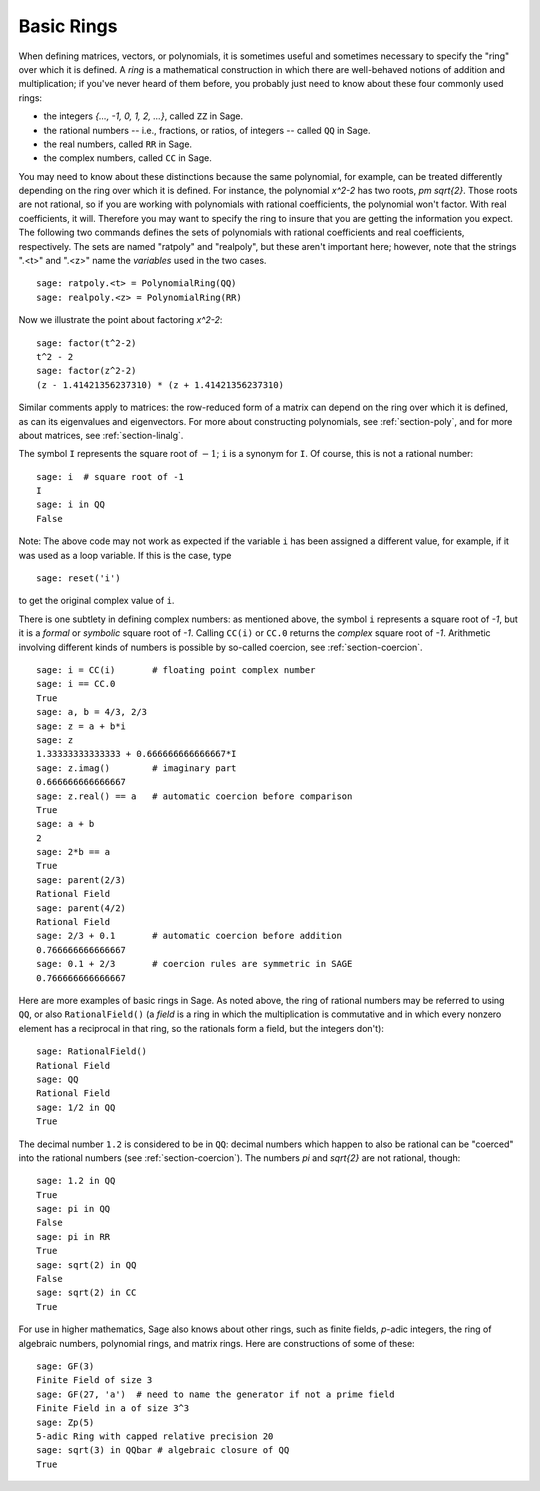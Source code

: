 .. _section-rings:

Basic Rings
===========

When defining matrices, vectors, or polynomials, it is sometimes
useful and sometimes necessary to specify the "ring" over which it is
defined.  A *ring* is a mathematical construction in which there are
well-behaved notions of addition and multiplication; if you've never
heard of them before, you probably just need to know about these
four commonly used rings:

* the integers `\{..., -1, 0, 1, 2, ...\}`, called ``ZZ`` in Sage.
* the rational numbers -- i.e., fractions, or ratios, of integers --
  called ``QQ`` in Sage.
* the real numbers, called ``RR`` in Sage.
* the complex numbers, called ``CC`` in Sage.

You may need to know about these distinctions because the same
polynomial, for example, can be treated differently depending on the
ring over which it is defined.  For instance, the polynomial `x^2-2`
has two roots, `\pm \sqrt{2}`.  Those roots are not rational, so if
you are working with polynomials with rational coefficients, the
polynomial won't factor.  With real coefficients, it will.  Therefore
you may want to specify the ring to insure that you are getting the
information you expect.  The following two commands defines the sets
of polynomials with rational coefficients and real coefficients,
respectively.  The sets are named "ratpoly" and "realpoly", but these
aren't important here; however, note that the strings ".<t>" and
".<z>" name the *variables* used in the two cases. ::

    sage: ratpoly.<t> = PolynomialRing(QQ)
    sage: realpoly.<z> = PolynomialRing(RR)

Now we illustrate the point about factoring `x^2-2`:

.. link

::

    sage: factor(t^2-2)
    t^2 - 2
    sage: factor(z^2-2)
    (z - 1.41421356237310) * (z + 1.41421356237310)

Similar comments apply to matrices: the row-reduced form of a matrix
can depend on the ring over which it is defined, as can its
eigenvalues and eigenvectors.  For more about constructing
polynomials, see :ref:`section-poly`, and for more about matrices, see
:ref:`section-linalg`.

The symbol ``I`` represents the square root of :math:`-1`; ``i`` is a
synonym for ``I``. Of course, this is not a rational number::

    sage: i  # square root of -1
    I
    sage: i in QQ
    False

Note: The above code may not work as expected if the variable ``i``
has been assigned a different value, for example, if it was used
as a loop variable. If this is the case, type ::

    sage: reset('i')

to get the original complex value of ``i``.

There is one subtlety in defining complex numbers: as mentioned above,
the symbol ``i`` represents a square root of `-1`, but it is a
*formal* or *symbolic* square root of `-1`.  Calling ``CC(i)`` or
``CC.0`` returns the *complex* square root of `-1`.
Arithmetic involving different kinds of numbers is possible by
so-called coercion, see :ref:`section-coercion`.

::

    sage: i = CC(i)       # floating point complex number
    sage: i == CC.0
    True
    sage: a, b = 4/3, 2/3
    sage: z = a + b*i
    sage: z
    1.33333333333333 + 0.666666666666667*I
    sage: z.imag()        # imaginary part
    0.666666666666667
    sage: z.real() == a   # automatic coercion before comparison
    True
    sage: a + b
    2
    sage: 2*b == a
    True
    sage: parent(2/3)
    Rational Field
    sage: parent(4/2)
    Rational Field
    sage: 2/3 + 0.1       # automatic coercion before addition
    0.766666666666667
    sage: 0.1 + 2/3       # coercion rules are symmetric in SAGE
    0.766666666666667

Here are more examples of basic rings in Sage. As noted above, the
ring of rational numbers may be referred to using ``QQ``, or also
``RationalField()`` (a *field* is a ring in
which the multiplication is commutative and in which every nonzero
element has a reciprocal in that ring, so the rationals form a field,
but the integers don't)::

    sage: RationalField()
    Rational Field
    sage: QQ
    Rational Field
    sage: 1/2 in QQ
    True

The decimal number ``1.2`` is considered to be in ``QQ``: decimal numbers
which happen to also be rational can be "coerced" into the rational
numbers (see :ref:`section-coercion`).  The numbers `\pi` and `\sqrt{2}`
are not rational, though::

    sage: 1.2 in QQ
    True
    sage: pi in QQ
    False
    sage: pi in RR
    True
    sage: sqrt(2) in QQ
    False
    sage: sqrt(2) in CC
    True

For use in higher mathematics, Sage also knows about other rings, such
as finite fields, `p`-adic integers, the ring of algebraic numbers,
polynomial rings, and matrix rings.  Here are constructions of some of
these::

    sage: GF(3)
    Finite Field of size 3
    sage: GF(27, 'a')  # need to name the generator if not a prime field
    Finite Field in a of size 3^3
    sage: Zp(5)
    5-adic Ring with capped relative precision 20
    sage: sqrt(3) in QQbar # algebraic closure of QQ
    True
